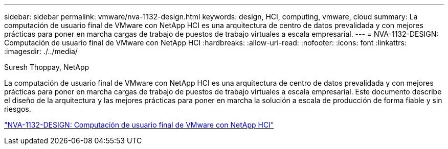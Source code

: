 ---
sidebar: sidebar 
permalink: vmware/nva-1132-design.html 
keywords: design, HCI, computing, vmware, cloud 
summary: La computación de usuario final de VMware con NetApp HCI es una arquitectura de centro de datos prevalidada y con mejores prácticas para poner en marcha cargas de trabajo de puestos de trabajo virtuales a escala empresarial. 
---
= NVA-1132-DESIGN: Computación de usuario final de VMware con NetApp HCI
:hardbreaks:
:allow-uri-read: 
:nofooter: 
:icons: font
:linkattrs: 
:imagesdir: ./../media/


Suresh Thoppay, NetApp

[role="lead"]
La computación de usuario final de VMware con NetApp HCI es una arquitectura de centro de datos prevalidada y con mejores prácticas para poner en marcha cargas de trabajo de puestos de trabajo virtuales a escala empresarial. Este documento describe el diseño de la arquitectura y las mejores prácticas para poner en marcha la solución a escala de producción de forma fiable y sin riesgos.

link:https://www.netapp.com/pdf.html?item=/media/7121-nva1132designpdf.pdf["NVA-1132-DESIGN: Computación de usuario final de VMware con NetApp HCI"^]

